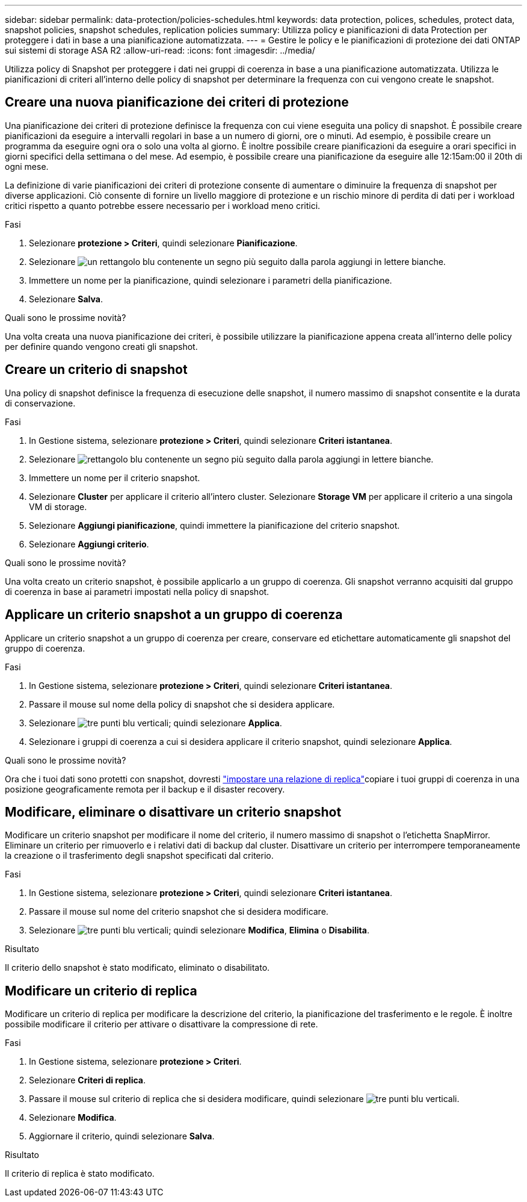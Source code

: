 ---
sidebar: sidebar 
permalink: data-protection/policies-schedules.html 
keywords: data protection, polices, schedules, protect data, snapshot policies, snapshot schedules, replication policies 
summary: Utilizza policy e pianificazioni di data Protection per proteggere i dati in base a una pianificazione automatizzata. 
---
= Gestire le policy e le pianificazioni di protezione dei dati ONTAP sui sistemi di storage ASA R2
:allow-uri-read: 
:icons: font
:imagesdir: ../media/


[role="lead"]
Utilizza policy di Snapshot per proteggere i dati nei gruppi di coerenza in base a una pianificazione automatizzata. Utilizza le pianificazioni di criteri all'interno delle policy di snapshot per determinare la frequenza con cui vengono create le snapshot.



== Creare una nuova pianificazione dei criteri di protezione

Una pianificazione dei criteri di protezione definisce la frequenza con cui viene eseguita una policy di snapshot. È possibile creare pianificazioni da eseguire a intervalli regolari in base a un numero di giorni, ore o minuti. Ad esempio, è possibile creare un programma da eseguire ogni ora o solo una volta al giorno. È inoltre possibile creare pianificazioni da eseguire a orari specifici in giorni specifici della settimana o del mese. Ad esempio, è possibile creare una pianificazione da eseguire alle 12:15am:00 il 20th di ogni mese.

La definizione di varie pianificazioni dei criteri di protezione consente di aumentare o diminuire la frequenza di snapshot per diverse applicazioni. Ciò consente di fornire un livello maggiore di protezione e un rischio minore di perdita di dati per i workload critici rispetto a quanto potrebbe essere necessario per i workload meno critici.

.Fasi
. Selezionare *protezione > Criteri*, quindi selezionare *Pianificazione*.
. Selezionare image:icon_add_blue_bg.png["un rettangolo blu contenente un segno più seguito dalla parola aggiungi in lettere bianche"].
. Immettere un nome per la pianificazione, quindi selezionare i parametri della pianificazione.
. Selezionare *Salva*.


.Quali sono le prossime novità?
Una volta creata una nuova pianificazione dei criteri, è possibile utilizzare la pianificazione appena creata all'interno delle policy per definire quando vengono creati gli snapshot.



== Creare un criterio di snapshot

Una policy di snapshot definisce la frequenza di esecuzione delle snapshot, il numero massimo di snapshot consentite e la durata di conservazione.

.Fasi
. In Gestione sistema, selezionare *protezione > Criteri*, quindi selezionare *Criteri istantanea*.
. Selezionare image:icon_add_blue_bg.png["rettangolo blu contenente un segno più seguito dalla parola aggiungi in lettere bianche"].
. Immettere un nome per il criterio snapshot.
. Selezionare *Cluster* per applicare il criterio all'intero cluster. Selezionare *Storage VM* per applicare il criterio a una singola VM di storage.
. Selezionare *Aggiungi pianificazione*, quindi immettere la pianificazione del criterio snapshot.
. Selezionare *Aggiungi criterio*.


.Quali sono le prossime novità?
Una volta creato un criterio snapshot, è possibile applicarlo a un gruppo di coerenza. Gli snapshot verranno acquisiti dal gruppo di coerenza in base ai parametri impostati nella policy di snapshot.



== Applicare un criterio snapshot a un gruppo di coerenza

Applicare un criterio snapshot a un gruppo di coerenza per creare, conservare ed etichettare automaticamente gli snapshot del gruppo di coerenza.

.Fasi
. In Gestione sistema, selezionare *protezione > Criteri*, quindi selezionare *Criteri istantanea*.
. Passare il mouse sul nome della policy di snapshot che si desidera applicare.
. Selezionare image:icon_kabob.gif["tre punti blu verticali"]; quindi selezionare *Applica*.
. Selezionare i gruppi di coerenza a cui si desidera applicare il criterio snapshot, quindi selezionare *Applica*.


.Quali sono le prossime novità?
Ora che i tuoi dati sono protetti con snapshot, dovresti link:snapshot-replication.html#step-3-create-a-replication-relationship["impostare una relazione di replica"]copiare i tuoi gruppi di coerenza in una posizione geograficamente remota per il backup e il disaster recovery.



== Modificare, eliminare o disattivare un criterio snapshot

Modificare un criterio snapshot per modificare il nome del criterio, il numero massimo di snapshot o l'etichetta SnapMirror. Eliminare un criterio per rimuoverlo e i relativi dati di backup dal cluster. Disattivare un criterio per interrompere temporaneamente la creazione o il trasferimento degli snapshot specificati dal criterio.

.Fasi
. In Gestione sistema, selezionare *protezione > Criteri*, quindi selezionare *Criteri istantanea*.
. Passare il mouse sul nome del criterio snapshot che si desidera modificare.
. Selezionare image:icon_kabob.gif["tre punti blu verticali"]; quindi selezionare *Modifica*, *Elimina* o *Disabilita*.


.Risultato
Il criterio dello snapshot è stato modificato, eliminato o disabilitato.



== Modificare un criterio di replica

Modificare un criterio di replica per modificare la descrizione del criterio, la pianificazione del trasferimento e le regole. È inoltre possibile modificare il criterio per attivare o disattivare la compressione di rete.

.Fasi
. In Gestione sistema, selezionare *protezione > Criteri*.
. Selezionare *Criteri di replica*.
. Passare il mouse sul criterio di replica che si desidera modificare, quindi selezionare image:icon_kabob.gif["tre punti blu verticali"].
. Selezionare *Modifica*.
. Aggiornare il criterio, quindi selezionare *Salva*.


.Risultato
Il criterio di replica è stato modificato.
